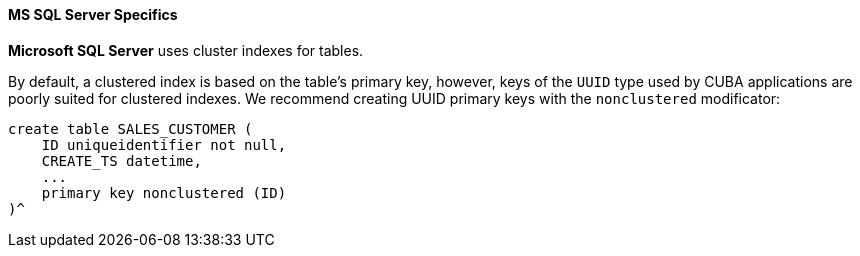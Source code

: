 :sourcesdir: ../../../../source

[[db_mssql_features]]
==== MS SQL Server Specifics

*Microsoft SQL Server* uses cluster indexes for tables.

By default, a clustered index is based on the table's primary key, however, keys of the `UUID` type used by CUBA applications are poorly suited for clustered indexes. We recommend creating UUID primary keys with the `nonclustered` modificator:

[source, sql]
----
create table SALES_CUSTOMER (
    ID uniqueidentifier not null,
    CREATE_TS datetime,
    ...
    primary key nonclustered (ID)
)^
----

